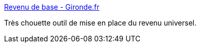 :jbake-type: post
:jbake-status: published
:jbake-title: Revenu de base - Gironde.fr
:jbake-tags: politique,finance,simulateur,web,_mois_mars,_année_2017
:jbake-date: 2017-03-13
:jbake-depth: ../
:jbake-uri: shaarli/1489390543000.adoc
:jbake-source: https://nicolas-delsaux.hd.free.fr/Shaarli?searchterm=http%3A%2F%2Fsimulrb.extra.gironde.fr%2Fdigdash_dashboard%2Fgironde%2FsimulRB.html&searchtags=politique+finance+simulateur+web+_mois_mars+_ann%C3%A9e_2017
:jbake-style: shaarli

http://simulrb.extra.gironde.fr/digdash_dashboard/gironde/simulRB.html[Revenu de base - Gironde.fr]

Très chouette outil de mise en place du revenu universel.
